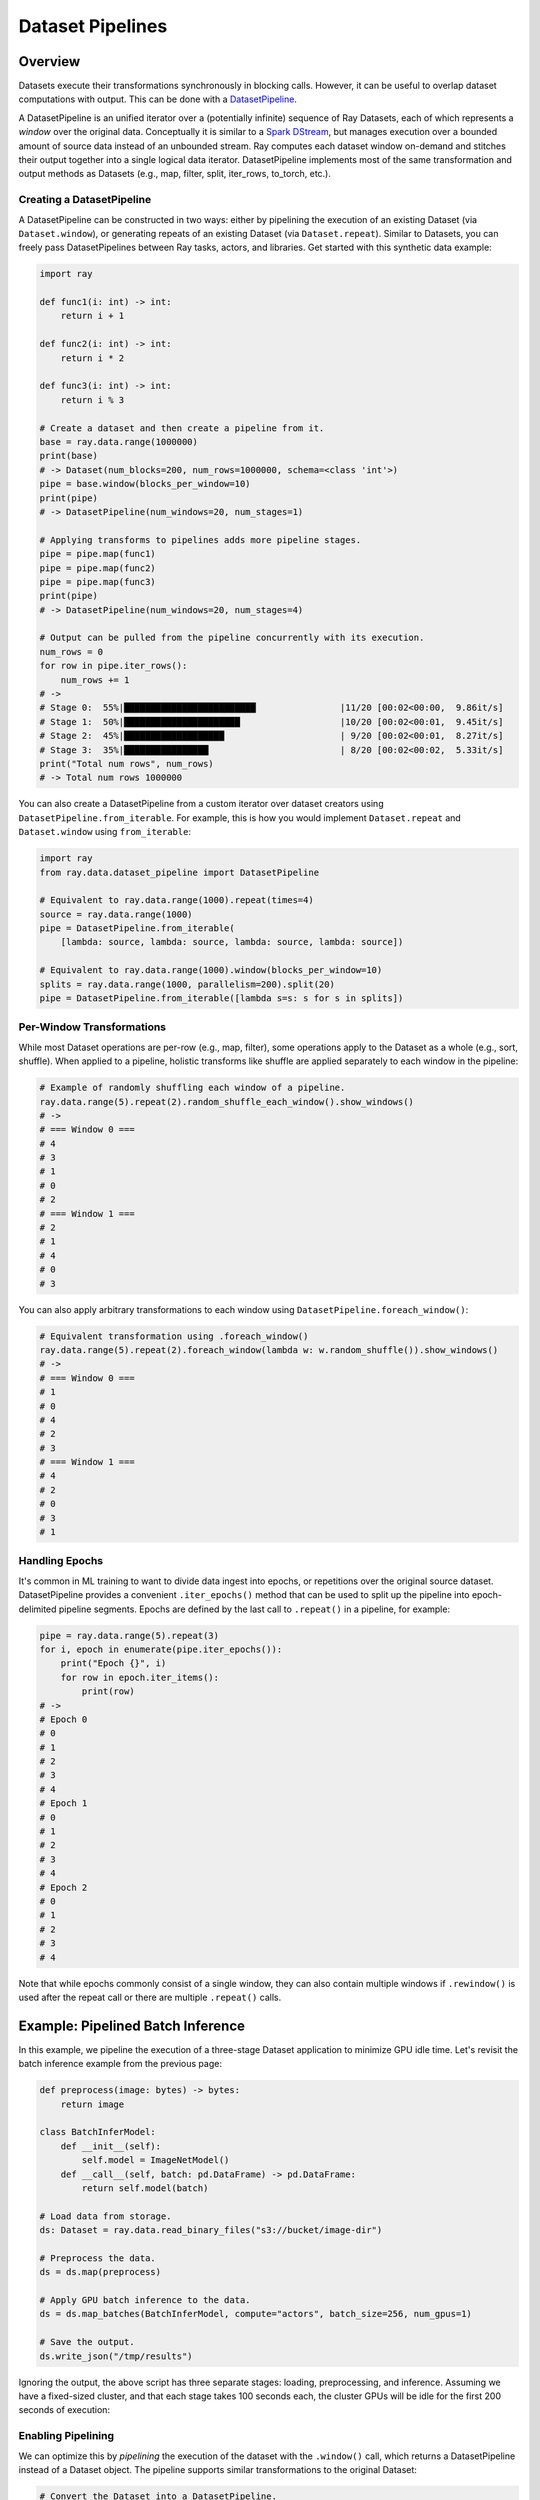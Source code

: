Dataset Pipelines
=================

Overview
--------

Datasets execute their transformations synchronously in blocking calls. However, it can be useful to overlap dataset computations with output. This can be done with a `DatasetPipeline <package-ref.html#datasetpipeline-api>`__.

A DatasetPipeline is an unified iterator over a (potentially infinite) sequence of Ray Datasets, each of which represents a *window* over the original data. Conceptually it is similar to a `Spark DStream <https://spark.apache.org/docs/latest/streaming-programming-guide.html#discretized-streams-dstreams>`__, but manages execution over a bounded amount of source data instead of an unbounded stream. Ray computes each dataset window on-demand and stitches their output together into a single logical data iterator. DatasetPipeline implements most of the same transformation and output methods as Datasets (e.g., map, filter, split, iter_rows, to_torch, etc.).

Creating a DatasetPipeline
~~~~~~~~~~~~~~~~~~~~~~~~~~

A DatasetPipeline can be constructed in two ways: either by pipelining the execution of an existing Dataset (via ``Dataset.window``), or generating repeats of an existing Dataset (via ``Dataset.repeat``). Similar to Datasets, you can freely pass DatasetPipelines between Ray tasks, actors, and libraries. Get started with this synthetic data example:

.. code-block:: python

    import ray

    def func1(i: int) -> int:
        return i + 1

    def func2(i: int) -> int:
        return i * 2

    def func3(i: int) -> int:
        return i % 3

    # Create a dataset and then create a pipeline from it.
    base = ray.data.range(1000000)
    print(base)
    # -> Dataset(num_blocks=200, num_rows=1000000, schema=<class 'int'>)
    pipe = base.window(blocks_per_window=10)
    print(pipe)
    # -> DatasetPipeline(num_windows=20, num_stages=1)

    # Applying transforms to pipelines adds more pipeline stages.
    pipe = pipe.map(func1)
    pipe = pipe.map(func2)
    pipe = pipe.map(func3)
    print(pipe)
    # -> DatasetPipeline(num_windows=20, num_stages=4)

    # Output can be pulled from the pipeline concurrently with its execution.
    num_rows = 0
    for row in pipe.iter_rows():
        num_rows += 1
    # ->
    # Stage 0:  55%|█████████████████████████                |11/20 [00:02<00:00,  9.86it/s]
    # Stage 1:  50%|██████████████████████                   |10/20 [00:02<00:01,  9.45it/s]
    # Stage 2:  45%|███████████████████                      | 9/20 [00:02<00:01,  8.27it/s]
    # Stage 3:  35%|████████████████                         | 8/20 [00:02<00:02,  5.33it/s]
    print("Total num rows", num_rows)
    # -> Total num rows 1000000

You can also create a DatasetPipeline from a custom iterator over dataset creators using ``DatasetPipeline.from_iterable``. For example, this is how you would implement ``Dataset.repeat`` and ``Dataset.window`` using ``from_iterable``:

.. code-block:: python

    import ray
    from ray.data.dataset_pipeline import DatasetPipeline

    # Equivalent to ray.data.range(1000).repeat(times=4)
    source = ray.data.range(1000)
    pipe = DatasetPipeline.from_iterable(
        [lambda: source, lambda: source, lambda: source, lambda: source])

    # Equivalent to ray.data.range(1000).window(blocks_per_window=10)
    splits = ray.data.range(1000, parallelism=200).split(20)
    pipe = DatasetPipeline.from_iterable([lambda s=s: s for s in splits])

Per-Window Transformations
~~~~~~~~~~~~~~~~~~~~~~~~~~

While most Dataset operations are per-row (e.g., map, filter), some operations apply to the Dataset as a whole (e.g., sort, shuffle). When applied to a pipeline, holistic transforms like shuffle are applied separately to each window in the pipeline:

.. code-block:: python

    # Example of randomly shuffling each window of a pipeline.
    ray.data.range(5).repeat(2).random_shuffle_each_window().show_windows()
    # -> 
    # === Window 0 ===
    # 4
    # 3
    # 1
    # 0
    # 2
    # === Window 1 ===
    # 2
    # 1
    # 4
    # 0
    # 3

You can also apply arbitrary transformations to each window using ``DatasetPipeline.foreach_window()``:

.. code-block:: python

    # Equivalent transformation using .foreach_window() 
    ray.data.range(5).repeat(2).foreach_window(lambda w: w.random_shuffle()).show_windows()
    # -> 
    # === Window 0 ===
    # 1
    # 0
    # 4
    # 2
    # 3
    # === Window 1 ===
    # 4
    # 2
    # 0
    # 3
    # 1

Handling Epochs
~~~~~~~~~~~~~~~

It's common in ML training to want to divide data ingest into epochs, or repetitions over the original source dataset. DatasetPipeline provides a convenient ``.iter_epochs()`` method that can be used to split up the pipeline into epoch-delimited pipeline segments. Epochs are defined by the last call to ``.repeat()`` in a pipeline, for example:

.. code-block:: python

    pipe = ray.data.range(5).repeat(3)
    for i, epoch in enumerate(pipe.iter_epochs()):
        print("Epoch {}", i)
        for row in epoch.iter_items():
            print(row)
    # ->
    # Epoch 0
    # 0
    # 1
    # 2
    # 3
    # 4
    # Epoch 1
    # 0
    # 1
    # 2
    # 3
    # 4
    # Epoch 2
    # 0
    # 1
    # 2
    # 3
    # 4

Note that while epochs commonly consist of a single window, they can also contain multiple windows if ``.rewindow()`` is used after the repeat call or there are multiple ``.repeat()`` calls.

Example: Pipelined Batch Inference
----------------------------------

In this example, we pipeline the execution of a three-stage Dataset application to minimize GPU idle time. Let's revisit the batch inference example from the previous page:

.. code-block:: python

    def preprocess(image: bytes) -> bytes:
        return image

    class BatchInferModel:
        def __init__(self):
            self.model = ImageNetModel()
        def __call__(self, batch: pd.DataFrame) -> pd.DataFrame:
            return self.model(batch)

    # Load data from storage.
    ds: Dataset = ray.data.read_binary_files("s3://bucket/image-dir")

    # Preprocess the data.
    ds = ds.map(preprocess)

    # Apply GPU batch inference to the data.
    ds = ds.map_batches(BatchInferModel, compute="actors", batch_size=256, num_gpus=1)

    # Save the output.
    ds.write_json("/tmp/results")

Ignoring the output, the above script has three separate stages: loading, preprocessing, and inference. Assuming we have a fixed-sized cluster, and that each stage takes 100 seconds each, the cluster GPUs will be idle for the first 200 seconds of execution:

..
  https://docs.google.com/drawings/d/1UMRcpbxIsBRwD8G7hR3IW6DPa9rRSkd05isg9pAEx0I/edit

.. image:: dataset-pipeline-1.svg

Enabling Pipelining
~~~~~~~~~~~~~~~~~~~

We can optimize this by *pipelining* the execution of the dataset with the ``.window()`` call, which returns a DatasetPipeline instead of a Dataset object. The pipeline supports similar transformations to the original Dataset:

.. code-block:: python

    # Convert the Dataset into a DatasetPipeline.
    pipe: DatasetPipeline = ray.data \
        .read_binary_files("s3://bucket/image-dir") \
        .window(blocks_per_window=2)

    # The remainder of the steps do not change.
    pipe = pipe.map(preprocess)
    pipe = pipe.map_batches(BatchInferModel, compute="actors", batch_size=256, num_gpus=1)
    pipe.write_json("/tmp/results")

Here we specified ``blocks_per_window=2``, which means that the Dataset is split into smaller sub-Datasets of two blocks each. Each transformation or *stage* of the pipeline is operating over these two-block Datasets in parallel. This means batch inference processing can start as soon as two blocks are read and preprocessed, greatly reducing the GPU idle time:

.. image:: dataset-pipeline-2.svg

Tuning Parallelism
~~~~~~~~~~~~~~~~~~

Tune the throughput vs latency of your pipeline with the ``blocks_per_window`` setting. As a rule of thumb, higher parallelism settings perform better, however ``blocks_per_window == num_blocks`` effectively disables pipelining, since the DatasetPipeline will only contain a single Dataset. The other extreme is setting ``blocks_per_window=1``, which minimizes the latency to initial output but only allows one concurrent transformation task per stage:

.. image:: dataset-pipeline-3.svg

Example: Per-Epoch Shuffle Pipeline
-----------------------------------

..
  https://docs.google.com/drawings/d/1vWQ-Zfxy2_Gthq8l3KmNsJ7nOCuYUQS9QMZpj5GHYx0/edit

The other method of creating a pipeline is calling ``.repeat()`` on an existing Dataset. This creates a DatasetPipeline over an infinite sequence of the same original Dataset. Readers pulling batches from the pipeline will see the same data blocks repeatedly, which is useful for distributed training.

Pre-repeat vs post-repeat transforms
~~~~~~~~~~~~~~~~~~~~~~~~~~~~~~~~~~~~

Transformations made prior to the Dataset prior to the call to ``.repeat()`` are executed once. Transformations made to the DatasetPipeline after the repeat will be executed once for each repetition of the Dataset. For example, in the following pipeline, the datasource read only occurs once. However, the random shuffle is applied to each repetition in the pipeline.

**Code**:

.. code-block:: python

    # Create a pipeline that loops over its source dataset indefinitely.
    pipe: DatasetPipeline = ray.data \
        .read_datasource(...) \
        .repeat() \
        .random_shuffle_each_window()

    @ray.remote(num_gpus=1)
    def train_func(pipe: DatasetPipeline):
        model = MyModel()
        for batch in pipe.to_torch():
            model.fit(batch)

    # Read from the pipeline in a remote training function.
    ray.get(train_func.remote(pipe))


**Pipeline**:

.. image:: dataset-repeat-1.svg

Splitting pipelines for distributed ingest
~~~~~~~~~~~~~~~~~~~~~~~~~~~~~~~~~~~~~~~~~~

Similar to how you can ``.split()`` a Dataset, you can also split a DatasetPipeline with the same method call. This returns a number of DatasetPipeline shards that share a common parent pipeline. Each shard can be passed to a remote task or actor.

**Code**:

.. code-block:: python

    # Create a pipeline that loops over its source dataset indefinitely.
    pipe: DatasetPipeline = ray.data \
        .read_parquet("s3://bucket/dir") \
        .repeat() \
        .random_shuffle_each_window()

    @ray.remote(num_gpus=1)
    class TrainingWorker:
        def __init__(self, rank: int, shard: DatasetPipeline):
            self.rank = rank
            self.shard = shard
        ...

    shards: List[DatasetPipeline] = pipe.split(n=3)
    workers = [TrainingWorker.remote(rank, s) for rank, s in enumerate(shards)]
    ...


**Pipeline**:

.. image:: dataset-repeat-2.svg

Changing Pipeline Structure
---------------------------

Sometimes, you may want to change the structure of an existing pipeline. For example, after generating a pipeline with ``ds.window(k)``, you may want to repeat that windowed pipeline ``n`` times. This can be done with ``ds.window(k).repeat(n)``. As another example, suppose you have a repeating pipeline generated with ``ds.repeat(n)``. The windowing of that pipeline can be changed with ``ds.repeat(n).rewindow(k)``. Note the subtle difference in the two examples: the former is repeating a windowed pipeline that has a base window size of ``k``, while the latter is re-windowing a pipeline of initial window size of ``ds.num_blocks()``. The latter may produce windows that span multiple copies of the same original data:

.. code-block:: python

    # Window followed by repeat.
    ray.data.range(5) \
        .window(blocks_per_window=2) \
        .repeat(2) \
        .show_windows()
    # ->
    # === Window 0 ===
    # 0
    # 1
    # === Window 1 ===
    # 2
    # 3
    # === Window 2 ===
    # 4
    # === Window 3 ===
    # 0
    # 1
    # === Window 4 ===
    # 2
    # 3
    # === Window 5 ===
    # 4

    # Repeat followed by window.
    ray.data.range(5) \
        .repeat(2) \
        .rewindow(blocks_per_window=2) \
        .show_windows()
    # ->
    # === Window 0 ===
    # 0
    # 1
    # === Window 1 ===
    # 2
    # 3
    # === Window 2 ===
    # 4
    # 0
    # === Window 3 ===
    # 1
    # 2
    # === Window 4 ===
    # 3
    # 4
